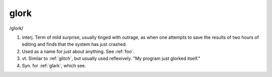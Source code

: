 .. _glork:

============================================================
glork
============================================================

/glork/

1. interj.
   Term of mild surprise, usually tinged with outrage, as when one attempts to save the results of two hours of editing and finds that the system has just crashed.

2.
   Used as a name for just about anything.
   See :ref:`foo`\.

3. vt\.
   Similar to :ref:`glitch`\, but usually used reflexively.
   "My program just glorked itself."

4.
   Syn.
   for :ref:`glark`\, which see.

